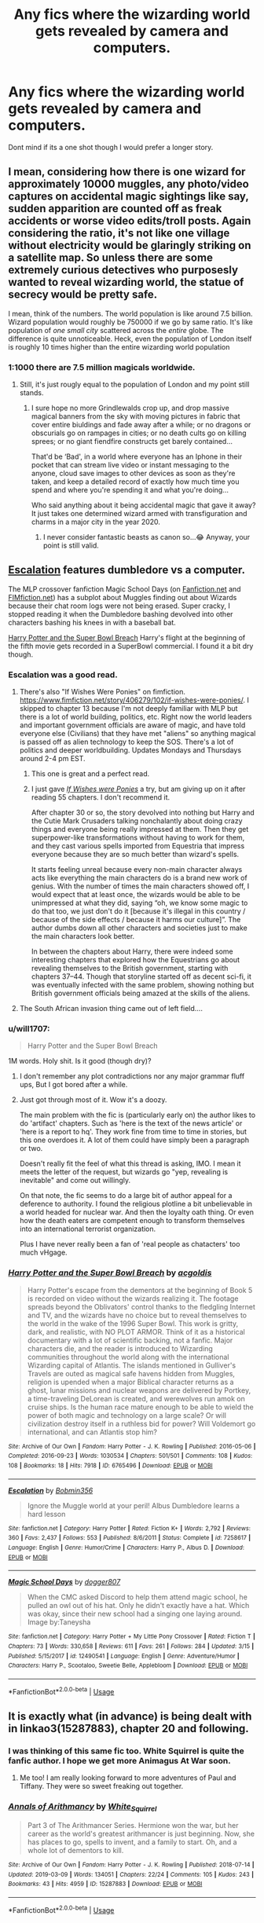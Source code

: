 #+TITLE: Any fics where the wizarding world gets revealed by camera and computers.

* Any fics where the wizarding world gets revealed by camera and computers.
:PROPERTIES:
:Author: Rabbitshade
:Score: 13
:DateUnix: 1552829238.0
:DateShort: 2019-Mar-17
:FlairText: Fic Search
:END:
Dont mind if its a one shot though I would prefer a longer story.


** I mean, considering how there is one wizard for approximately 10000 muggles, any photo/video captures on accidental magic sightings like say, sudden apparition are counted off as freak accidents or worse video edits/troll posts. Again considering the ratio, it's not like one village without electricity would be glaringly striking on a satellite map. So unless there are some extremely curious detectives who purposesly wanted to reveal wizarding world, the statue of secrecy would be pretty safe.

I mean, think of the numbers. The world population is like around 7.5 billion. Wizard population would roughly be 750000 if we go by same ratio. It's like population of /one small city/ scattered across the /entire/ globe. The difference is quite unnoticeable. Heck, even the population of London itself is roughly 10 times higher than the entire wizarding world population
:PROPERTIES:
:Author: QuotablePatella
:Score: 8
:DateUnix: 1552850296.0
:DateShort: 2019-Mar-17
:END:

*** 1:1000 there are 7.5 million magicals worldwide.
:PROPERTIES:
:Author: viol8er
:Score: 2
:DateUnix: 1552901357.0
:DateShort: 2019-Mar-18
:END:

**** Still, it's just rougly equal to the population of London and my point still stands.
:PROPERTIES:
:Author: QuotablePatella
:Score: 1
:DateUnix: 1552912495.0
:DateShort: 2019-Mar-18
:END:

***** I sure hope no more Grindlewalds crop up, and drop massive magical banners from the sky with moving pictures in fabric that cover entire biuldings and fade away after a while; or no dragons or obscurials go on rampages in cities; or no death cults go on killing sprees; or no giant fiendfire constructs get barely contained...

That'd be ‘Bad', in a world where everyone has an Iphone in their pocket that can stream live video or instant messaging to the anyone, cloud save images to other devices as soon as they're taken, and keep a detailed record of exactly how much time you spend and where you're spending it and what you're doing...

Who said anything about it being accidental magic that gave it away? It just takes one determined wizard armed with transfiguration and charms in a major city in the year 2020.
:PROPERTIES:
:Author: Sefera17
:Score: 1
:DateUnix: 1552964841.0
:DateShort: 2019-Mar-19
:END:

****** I never consider fantastic beasts as canon so...😂 Anyway, your point is still valid.
:PROPERTIES:
:Author: QuotablePatella
:Score: 1
:DateUnix: 1553031444.0
:DateShort: 2019-Mar-20
:END:


** [[https://www.fanfiction.net/s/7258617/1/][Escalation]] features dumbledore vs a computer.

The MLP crossover fanfiction Magic School Days (on [[https://www.fanfiction.net/s/12490541/1/Magic-School-Days][Fanfiction.net]] and [[https://www.fimfiction.net/story/371039/magic-school-days][FIMfiction.net]]) has a subplot about Muggles finding out about Wizards because their chat room logs were not being erased. Super cracky, I stopped reading it when the Dumbledore bashing devolved into other characters bashing his knees in with a baseball bat.

[[https://archiveofourown.org/works/6765496/chapters/15463549][Harry Potter and the Super Bowl Breach]] Harry's flight at the beginning of the fifth movie gets recorded in a SuperBowl commercial. I found it a bit dry though.
:PROPERTIES:
:Author: bonsly24
:Score: 7
:DateUnix: 1552840573.0
:DateShort: 2019-Mar-17
:END:

*** Escalation was a good read.
:PROPERTIES:
:Author: Rabbitshade
:Score: 3
:DateUnix: 1552841355.0
:DateShort: 2019-Mar-17
:END:

**** There's also "If Wishes Were Ponies" on fimfiction. [[https://www.fimfiction.net/story/406279/102/if-wishes-were-ponies/]]. I skipped to chapter 13 because I'm not deeply familiar with MLP but there is a lot of world building, politics, etc. Right now the world leaders and important government officials are aware of magic, and have told everyone else (Civilians) that they have met "aliens" so anything magical is passed off as alien technology to keep the SOS. There's a lot of politics and deeper worldbuilding. Updates Mondays and Thursdays around 2-4 pm EST.
:PROPERTIES:
:Author: YOB1997
:Score: 2
:DateUnix: 1552849951.0
:DateShort: 2019-Mar-17
:END:

***** This one is great and a perfect read.
:PROPERTIES:
:Author: Rabbitshade
:Score: 1
:DateUnix: 1552850063.0
:DateShort: 2019-Mar-17
:END:


***** I just gave [[https://www.fimfiction.net/story/406279/if-wishes-were-ponies][/If Wishes were Ponies/]] a try, but am giving up on it after reading 55 chapters. I don't recommend it.

After chapter 30 or so, the story devolved into nothing but Harry and the Cutie Mark Crusaders talking nonchalantly about doing crazy things and everyone being really impressed at them. Then they get superpower-like transformations without having to work for them, and they cast various spells imported from Equestria that impress everyone because they are so much better than wizard's spells.

It starts feeling unreal because every non-main character always acts like everything the main characters do is a brand new work of genius. With the number of times the main characters showed off, I would expect that at least once, the wizards would be able to be unimpressed at what they did, saying “oh, we know some magic to do that too, we just don't do it [because it's illegal in this country / because of the side effects / because it harms our culture]”. The author dumbs down all other characters and societies just to make the main characters look better.

In between the chapters about Harry, there were indeed some interesting chapters that explored how the Equestrians go about revealing themselves to the British government, starting with chapters 37--44. Though that storyline started off as decent sci-fi, it was eventually infected with the same problem, showing nothing but British government officials being amazed at the skills of the aliens.
:PROPERTIES:
:Author: roryokane
:Score: 1
:DateUnix: 1553032107.0
:DateShort: 2019-Mar-20
:END:


**** The South African invasion thing came out of left field....
:PROPERTIES:
:Author: StarDolph
:Score: 1
:DateUnix: 1553021786.0
:DateShort: 2019-Mar-19
:END:


*** u/will1707:
#+begin_quote
  Harry Potter and the Super Bowl Breach
#+end_quote

1M words. Holy shit. Is it good (though dry)?
:PROPERTIES:
:Author: will1707
:Score: 2
:DateUnix: 1552857200.0
:DateShort: 2019-Mar-18
:END:

**** I don't remember any plot contradictions nor any major grammar fluff ups, But I got bored after a while.
:PROPERTIES:
:Author: bonsly24
:Score: 2
:DateUnix: 1552878894.0
:DateShort: 2019-Mar-18
:END:


**** Just got through most of it. Wow it's a doozy.

The main problem with the fic is (particularly early on) the author likes to do 'artifact' chapters. Such as 'here is the text of the news article' or 'here is a report to hq'. They work fine from time to time in stories, but this one overdoes it. A lot of them could have simply been a paragraph or two.

Doesn't really fit the feel of what this thread is asking, IMO. I mean it meets the letter of the request, but wizards go "yep, revealing is inevitable" and come out willingly.

On that note, the fic seems to do a large bit of author appeal for a deference to authority. I found the religious plotline a bit unbelievable in a world headed for nuclear war. And then the loyalty oath thing. Or even how the death eaters are competent enough to transform themselves into an international terrorist organization.

Plus I have never really been a fan of 'real people as chatacters' too much vHgage.
:PROPERTIES:
:Author: StarDolph
:Score: 1
:DateUnix: 1553091707.0
:DateShort: 2019-Mar-20
:END:


*** [[https://archiveofourown.org/works/6765496][*/Harry Potter and the Super Bowl Breach/*]] by [[https://www.archiveofourown.org/users/acgoldis/pseuds/acgoldis][/acgoldis/]]

#+begin_quote
  Harry Potter's escape from the dementors at the beginning of Book 5 is recorded on video without the wizards realizing it. The footage spreads beyond the Oblivators' control thanks to the fledgling Internet and TV, and the wizards have no choice but to reveal themselves to the world in the wake of the 1996 Super Bowl. This work is gritty, dark, and realistic, with NO PLOT ARMOR. Think of it as a historical documentary with a lot of scientific backing, not a fanfic. Major characters die, and the reader is introduced to Wizarding communities throughout the world along with the international Wizarding capital of Atlantis. The islands mentioned in Gulliver's Travels are outed as magical safe havens hidden from Muggles, religion is upended when a major Biblical character returns as a ghost, lunar missions and nuclear weapons are delivered by Portkey, a time-traveling DeLorean is created, and werewolves run amok on cruise ships. Is the human race mature enough to be able to wield the power of both magic and technology on a large scale? Or will civilization destroy itself in a ruthless bid for power? Will Voldemort go international, and can Atlantis stop him?
#+end_quote

^{/Site/:} ^{Archive} ^{of} ^{Our} ^{Own} ^{*|*} ^{/Fandom/:} ^{Harry} ^{Potter} ^{-} ^{J.} ^{K.} ^{Rowling} ^{*|*} ^{/Published/:} ^{2016-05-06} ^{*|*} ^{/Completed/:} ^{2016-09-23} ^{*|*} ^{/Words/:} ^{1030534} ^{*|*} ^{/Chapters/:} ^{501/501} ^{*|*} ^{/Comments/:} ^{108} ^{*|*} ^{/Kudos/:} ^{108} ^{*|*} ^{/Bookmarks/:} ^{18} ^{*|*} ^{/Hits/:} ^{7918} ^{*|*} ^{/ID/:} ^{6765496} ^{*|*} ^{/Download/:} ^{[[https://archiveofourown.org/downloads/6765496/Harry%20Potter%20and%20the.epub?updated_at=1474663250][EPUB]]} ^{or} ^{[[https://archiveofourown.org/downloads/6765496/Harry%20Potter%20and%20the.mobi?updated_at=1474663250][MOBI]]}

--------------

[[https://www.fanfiction.net/s/7258617/1/][*/Escalation/*]] by [[https://www.fanfiction.net/u/777540/Bobmin356][/Bobmin356/]]

#+begin_quote
  Ignore the Muggle world at your peril! Albus Dumbledore learns a hard lesson
#+end_quote

^{/Site/:} ^{fanfiction.net} ^{*|*} ^{/Category/:} ^{Harry} ^{Potter} ^{*|*} ^{/Rated/:} ^{Fiction} ^{K+} ^{*|*} ^{/Words/:} ^{2,792} ^{*|*} ^{/Reviews/:} ^{360} ^{*|*} ^{/Favs/:} ^{2,437} ^{*|*} ^{/Follows/:} ^{553} ^{*|*} ^{/Published/:} ^{8/6/2011} ^{*|*} ^{/Status/:} ^{Complete} ^{*|*} ^{/id/:} ^{7258617} ^{*|*} ^{/Language/:} ^{English} ^{*|*} ^{/Genre/:} ^{Humor/Crime} ^{*|*} ^{/Characters/:} ^{Harry} ^{P.,} ^{Albus} ^{D.} ^{*|*} ^{/Download/:} ^{[[http://www.ff2ebook.com/old/ffn-bot/index.php?id=7258617&source=ff&filetype=epub][EPUB]]} ^{or} ^{[[http://www.ff2ebook.com/old/ffn-bot/index.php?id=7258617&source=ff&filetype=mobi][MOBI]]}

--------------

[[https://www.fanfiction.net/s/12490541/1/][*/Magic School Days/*]] by [[https://www.fanfiction.net/u/4203884/dogger807][/dogger807/]]

#+begin_quote
  When the CMC asked Discord to help them attend magic school, he pulled an owl out of his hat. Only he didn't exactly have a hat. Which was okay, since their new school had a singing one laying around. Image by:Taneysha
#+end_quote

^{/Site/:} ^{fanfiction.net} ^{*|*} ^{/Category/:} ^{Harry} ^{Potter} ^{+} ^{My} ^{Little} ^{Pony} ^{Crossover} ^{*|*} ^{/Rated/:} ^{Fiction} ^{T} ^{*|*} ^{/Chapters/:} ^{73} ^{*|*} ^{/Words/:} ^{330,658} ^{*|*} ^{/Reviews/:} ^{611} ^{*|*} ^{/Favs/:} ^{261} ^{*|*} ^{/Follows/:} ^{284} ^{*|*} ^{/Updated/:} ^{3/15} ^{*|*} ^{/Published/:} ^{5/15/2017} ^{*|*} ^{/id/:} ^{12490541} ^{*|*} ^{/Language/:} ^{English} ^{*|*} ^{/Genre/:} ^{Adventure/Humor} ^{*|*} ^{/Characters/:} ^{Harry} ^{P.,} ^{Scootaloo,} ^{Sweetie} ^{Belle,} ^{Applebloom} ^{*|*} ^{/Download/:} ^{[[http://www.ff2ebook.com/old/ffn-bot/index.php?id=12490541&source=ff&filetype=epub][EPUB]]} ^{or} ^{[[http://www.ff2ebook.com/old/ffn-bot/index.php?id=12490541&source=ff&filetype=mobi][MOBI]]}

--------------

*FanfictionBot*^{2.0.0-beta} | [[https://github.com/tusing/reddit-ffn-bot/wiki/Usage][Usage]]
:PROPERTIES:
:Author: FanfictionBot
:Score: 1
:DateUnix: 1552840600.0
:DateShort: 2019-Mar-17
:END:


** It is exactly what (in advance) is being dealt with in linkao3(15287883), chapter 20 and following.
:PROPERTIES:
:Author: ceplma
:Score: 6
:DateUnix: 1552834322.0
:DateShort: 2019-Mar-17
:END:

*** I was thinking of this same fic too. White Squirrel is quite the fanfic author. I hope we get more Animagus At War soon.
:PROPERTIES:
:Author: Inocain
:Score: 6
:DateUnix: 1552838398.0
:DateShort: 2019-Mar-17
:END:

**** Me too! I am really looking forward to more adventures of Paul and Tiffany. They were so sweet freaking out together.
:PROPERTIES:
:Author: ceplma
:Score: 3
:DateUnix: 1552845942.0
:DateShort: 2019-Mar-17
:END:


*** [[https://archiveofourown.org/works/15287883][*/Annals of Arithmancy/*]] by [[https://www.archiveofourown.org/users/White_Squirrel/pseuds/White_Squirrel][/White_Squirrel/]]

#+begin_quote
  Part 3 of The Arithmancer Series. Hermione won the war, but her career as the world's greatest arithmancer is just beginning. Now, she has places to go, spells to invent, and a family to start. Oh, and a whole lot of dementors to kill.
#+end_quote

^{/Site/:} ^{Archive} ^{of} ^{Our} ^{Own} ^{*|*} ^{/Fandom/:} ^{Harry} ^{Potter} ^{-} ^{J.} ^{K.} ^{Rowling} ^{*|*} ^{/Published/:} ^{2018-07-14} ^{*|*} ^{/Updated/:} ^{2019-03-09} ^{*|*} ^{/Words/:} ^{134051} ^{*|*} ^{/Chapters/:} ^{22/24} ^{*|*} ^{/Comments/:} ^{105} ^{*|*} ^{/Kudos/:} ^{243} ^{*|*} ^{/Bookmarks/:} ^{43} ^{*|*} ^{/Hits/:} ^{4959} ^{*|*} ^{/ID/:} ^{15287883} ^{*|*} ^{/Download/:} ^{[[https://archiveofourown.org/downloads/15287883/Annals%20of%20Arithmancy.epub?updated_at=1552139827][EPUB]]} ^{or} ^{[[https://archiveofourown.org/downloads/15287883/Annals%20of%20Arithmancy.mobi?updated_at=1552139827][MOBI]]}

--------------

*FanfictionBot*^{2.0.0-beta} | [[https://github.com/tusing/reddit-ffn-bot/wiki/Usage][Usage]]
:PROPERTIES:
:Author: FanfictionBot
:Score: 0
:DateUnix: 1552834333.0
:DateShort: 2019-Mar-17
:END:


** [[https://archiveofourown.org/works/4982638][through a lens, surprisingly clear]]

Summary: When you get down to it, it's amazing that the International Statute of Wizarding Secrecy even lasted into the 90s.

922 words
:PROPERTIES:
:Author: siderumincaelo
:Score: 2
:DateUnix: 1552837748.0
:DateShort: 2019-Mar-17
:END:


** Don't know why you're getting downvoted. Got a drabble right here: linkao3(10947888)

The author has other similar drabbles as well.
:PROPERTIES:
:Author: YOB1997
:Score: 2
:DateUnix: 1552833972.0
:DateShort: 2019-Mar-17
:END:

*** [[https://archiveofourown.org/works/10947888][*/Drabble: Inevitable/*]] by [[https://www.archiveofourown.org/users/Nyodrite/pseuds/Etirdoyn][/Etirdoyn (Nyodrite)/]]

#+begin_quote
  Wizards at large don't even try to keep up with muggle technology, it was inevitable that muggles find out about magic.
#+end_quote

^{/Site/:} ^{Archive} ^{of} ^{Our} ^{Own} ^{*|*} ^{/Fandom/:} ^{Harry} ^{Potter} ^{-} ^{J.} ^{K.} ^{Rowling} ^{*|*} ^{/Published/:} ^{2017-05-19} ^{*|*} ^{/Words/:} ^{334} ^{*|*} ^{/Chapters/:} ^{1/1} ^{*|*} ^{/Comments/:} ^{4} ^{*|*} ^{/Kudos/:} ^{69} ^{*|*} ^{/Bookmarks/:} ^{7} ^{*|*} ^{/Hits/:} ^{858} ^{*|*} ^{/ID/:} ^{10947888} ^{*|*} ^{/Download/:} ^{[[https://archiveofourown.org/downloads/10947888/Drabble%20Inevitable.epub?updated_at=1496644857][EPUB]]} ^{or} ^{[[https://archiveofourown.org/downloads/10947888/Drabble%20Inevitable.mobi?updated_at=1496644857][MOBI]]}

--------------

*FanfictionBot*^{2.0.0-beta} | [[https://github.com/tusing/reddit-ffn-bot/wiki/Usage][Usage]]
:PROPERTIES:
:Author: FanfictionBot
:Score: 1
:DateUnix: 1552833993.0
:DateShort: 2019-Mar-17
:END:


** Linkffn(wand and shield) though sadly abandoned
:PROPERTIES:
:Author: viol8er
:Score: 1
:DateUnix: 1552901305.0
:DateShort: 2019-Mar-18
:END:

*** [[https://www.fanfiction.net/s/8177168/1/][*/Wand and Shield/*]] by [[https://www.fanfiction.net/u/2690239/Morta-s-Priest][/Morta's Priest/]]

#+begin_quote
  The world is breaking. War and technology push on the edge of the unbelievable as S.H.I.E.L.D. desperately tries to keep the peace. Soldier and scientist no longer hold the line alone, as an ancient fire burns alongside them. The last of all wizards.
#+end_quote

^{/Site/:} ^{fanfiction.net} ^{*|*} ^{/Category/:} ^{Harry} ^{Potter} ^{+} ^{Avengers} ^{Crossover} ^{*|*} ^{/Rated/:} ^{Fiction} ^{T} ^{*|*} ^{/Chapters/:} ^{33} ^{*|*} ^{/Words/:} ^{260,787} ^{*|*} ^{/Reviews/:} ^{7,197} ^{*|*} ^{/Favs/:} ^{13,817} ^{*|*} ^{/Follows/:} ^{15,490} ^{*|*} ^{/Updated/:} ^{7/22/2015} ^{*|*} ^{/Published/:} ^{6/2/2012} ^{*|*} ^{/id/:} ^{8177168} ^{*|*} ^{/Language/:} ^{English} ^{*|*} ^{/Genre/:} ^{Adventure/Supernatural} ^{*|*} ^{/Characters/:} ^{Harry} ^{P.} ^{*|*} ^{/Download/:} ^{[[http://www.ff2ebook.com/old/ffn-bot/index.php?id=8177168&source=ff&filetype=epub][EPUB]]} ^{or} ^{[[http://www.ff2ebook.com/old/ffn-bot/index.php?id=8177168&source=ff&filetype=mobi][MOBI]]}

--------------

*FanfictionBot*^{2.0.0-beta} | [[https://github.com/tusing/reddit-ffn-bot/wiki/Usage][Usage]]
:PROPERTIES:
:Author: FanfictionBot
:Score: 1
:DateUnix: 1552901336.0
:DateShort: 2019-Mar-18
:END:


** It's coming to that soon in linkffn([[https://www.fanfiction.net/s/13001252/1/Annals-of-Arithmancy]]), but I'd recommend reading linkffn([[https://www.fanfiction.net/s/10070079/1/The-Arithmancer]]) and linkffn([[https://www.fanfiction.net/s/11463030/1/Lady-Archimedes]]) first, unless you want to be real confused...
:PROPERTIES:
:Author: Sefera17
:Score: 1
:DateUnix: 1552964501.0
:DateShort: 2019-Mar-19
:END:

*** [[https://www.fanfiction.net/s/13001252/1/][*/Annals of Arithmancy/*]] by [[https://www.fanfiction.net/u/5339762/White-Squirrel][/White Squirrel/]]

#+begin_quote
  Part 3 of The Arithmancer Series. Hermione won the war, but her career as the world's greatest arithmancer is just beginning. Now, she has places to go, spells to invent, and a family to start. Oh, and a whole lot of dementors to kill.
#+end_quote

^{/Site/:} ^{fanfiction.net} ^{*|*} ^{/Category/:} ^{Harry} ^{Potter} ^{*|*} ^{/Rated/:} ^{Fiction} ^{T} ^{*|*} ^{/Chapters/:} ^{23} ^{*|*} ^{/Words/:} ^{148,250} ^{*|*} ^{/Reviews/:} ^{867} ^{*|*} ^{/Favs/:} ^{946} ^{*|*} ^{/Follows/:} ^{1,396} ^{*|*} ^{/Updated/:} ^{3/17} ^{*|*} ^{/Published/:} ^{7/14/2018} ^{*|*} ^{/id/:} ^{13001252} ^{*|*} ^{/Language/:} ^{English} ^{*|*} ^{/Characters/:} ^{Hermione} ^{G.,} ^{George} ^{W.} ^{*|*} ^{/Download/:} ^{[[http://www.ff2ebook.com/old/ffn-bot/index.php?id=13001252&source=ff&filetype=epub][EPUB]]} ^{or} ^{[[http://www.ff2ebook.com/old/ffn-bot/index.php?id=13001252&source=ff&filetype=mobi][MOBI]]}

--------------

[[https://www.fanfiction.net/s/10070079/1/][*/The Arithmancer/*]] by [[https://www.fanfiction.net/u/5339762/White-Squirrel][/White Squirrel/]]

#+begin_quote
  Hermione grows up as a maths whiz instead of a bookworm and tests into Arithmancy in her first year. With the help of her friends and Professor Vector, she puts her superhuman spellcrafting skills to good use in the fight against Voldemort. Years 1-4. Sequel posted.
#+end_quote

^{/Site/:} ^{fanfiction.net} ^{*|*} ^{/Category/:} ^{Harry} ^{Potter} ^{*|*} ^{/Rated/:} ^{Fiction} ^{T} ^{*|*} ^{/Chapters/:} ^{84} ^{*|*} ^{/Words/:} ^{529,133} ^{*|*} ^{/Reviews/:} ^{4,432} ^{*|*} ^{/Favs/:} ^{5,134} ^{*|*} ^{/Follows/:} ^{3,686} ^{*|*} ^{/Updated/:} ^{8/22/2015} ^{*|*} ^{/Published/:} ^{1/31/2014} ^{*|*} ^{/Status/:} ^{Complete} ^{*|*} ^{/id/:} ^{10070079} ^{*|*} ^{/Language/:} ^{English} ^{*|*} ^{/Characters/:} ^{Harry} ^{P.,} ^{Ron} ^{W.,} ^{Hermione} ^{G.,} ^{S.} ^{Vector} ^{*|*} ^{/Download/:} ^{[[http://www.ff2ebook.com/old/ffn-bot/index.php?id=10070079&source=ff&filetype=epub][EPUB]]} ^{or} ^{[[http://www.ff2ebook.com/old/ffn-bot/index.php?id=10070079&source=ff&filetype=mobi][MOBI]]}

--------------

[[https://www.fanfiction.net/s/11463030/1/][*/Lady Archimedes/*]] by [[https://www.fanfiction.net/u/5339762/White-Squirrel][/White Squirrel/]]

#+begin_quote
  Sequel to The Arithmancer. Years 5-7. Armed with a N.E.W.T. in Arithmancy after Voldemort's return, Hermione takes spellcrafting to new heights and must push the bounds of magic itself to help Harry defeat his enemy once and for all.
#+end_quote

^{/Site/:} ^{fanfiction.net} ^{*|*} ^{/Category/:} ^{Harry} ^{Potter} ^{*|*} ^{/Rated/:} ^{Fiction} ^{T} ^{*|*} ^{/Chapters/:} ^{82} ^{*|*} ^{/Words/:} ^{597,295} ^{*|*} ^{/Reviews/:} ^{5,515} ^{*|*} ^{/Favs/:} ^{3,977} ^{*|*} ^{/Follows/:} ^{4,700} ^{*|*} ^{/Updated/:} ^{7/7/2018} ^{*|*} ^{/Published/:} ^{8/22/2015} ^{*|*} ^{/Status/:} ^{Complete} ^{*|*} ^{/id/:} ^{11463030} ^{*|*} ^{/Language/:} ^{English} ^{*|*} ^{/Characters/:} ^{Harry} ^{P.,} ^{Hermione} ^{G.,} ^{George} ^{W.,} ^{Ginny} ^{W.} ^{*|*} ^{/Download/:} ^{[[http://www.ff2ebook.com/old/ffn-bot/index.php?id=11463030&source=ff&filetype=epub][EPUB]]} ^{or} ^{[[http://www.ff2ebook.com/old/ffn-bot/index.php?id=11463030&source=ff&filetype=mobi][MOBI]]}

--------------

*FanfictionBot*^{2.0.0-beta} | [[https://github.com/tusing/reddit-ffn-bot/wiki/Usage][Usage]]
:PROPERTIES:
:Author: FanfictionBot
:Score: 1
:DateUnix: 1552964517.0
:DateShort: 2019-Mar-19
:END:


** HPMOR has a side plot with basically this. An incomplete police report let's the police know they were oblivilated..
:PROPERTIES:
:Author: StarDolph
:Score: 1
:DateUnix: 1553021893.0
:DateShort: 2019-Mar-19
:END:
